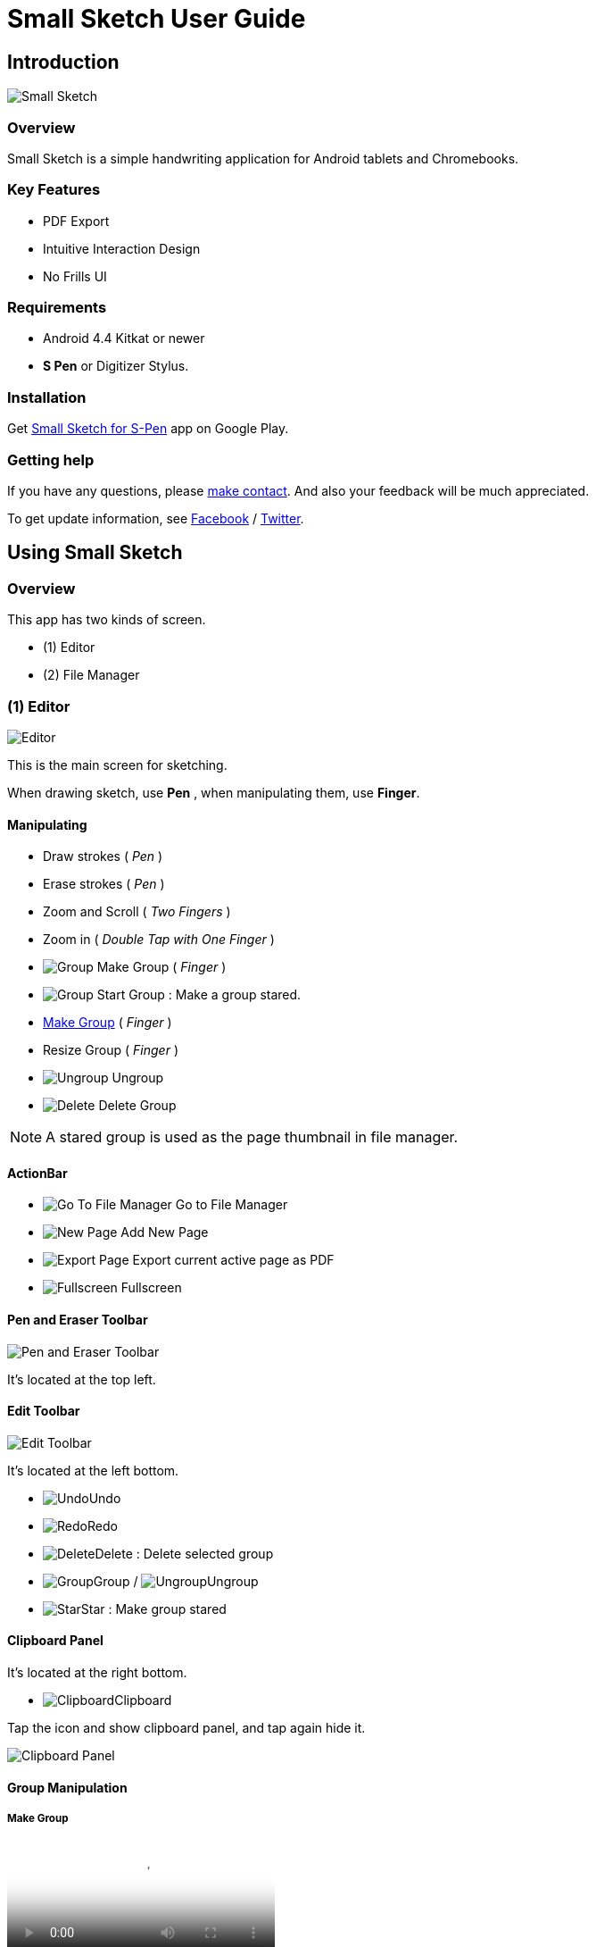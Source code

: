 
= Small Sketch User Guide

== Introduction

image::screenshots/small-sketch-example.png[Small Sketch]

=== Overview

Small Sketch is a simple handwriting application for Android tablets and Chromebooks.


=== Key Features

* PDF Export
* Intuitive Interaction Design
* No Frills UI


=== Requirements

* Android 4.4 Kitkat or newer
* *S Pen* or Digitizer Stylus.



=== Installation

Get https://play.google.com/store/apps/details?id=com.mindboardapps.app.smallsketch[Small Sketch for S-Pen] app on Google Play.


=== Getting help

If you have any questions, please https://www.mindboardapps.com/contact.html[make contact].
And also your feedback will be much appreciated.

To get update information, see 
https://www.facebook.com/mindboardapps[Facebook] / https://twitter.com/mindboard/[Twitter].


== Using Small Sketch

=== Overview

This app has two kinds of screen.

- (1) Editor
- (2) File Manager



=== (1) Editor

image::screenshots/editor-overview.png[Editor]

This is the main screen for sketching.

When drawing sketch, use *Pen* , when manipulating them, use *Finger*.


==== Manipulating

* Draw strokes ( _Pen_ )
* Erase strokes ( _Pen_ )

* Zoom and Scroll ( _Two Fingers_ )
* Zoom in ( _Double Tap with One Finger_ )
* image:icons/group.svg[Group] Make Group ( _Finger_ )
* image:icons/star.svg[Group] Start Group : Make a group stared.
* link:#MakeGroup[Make Group] ( _Finger_ )
* Resize Group ( _Finger_ )
* image:icons/ungroup.svg[Ungroup] Ungroup 
* image:icons/delete.svg[Delete] Delete Group 

[NOTE]
A stared group is used as the page thumbnail in file manager.

==== ActionBar

* image:icons/go-finder.svg[Go To File Manager] Go to File Manager
* image:icons/add.svg[New Page] Add New Page
* image:icons/share.svg[Export Page] Export current active page as PDF
* image:icons/fullscreen.svg[Fullscreen] Fullscreen



==== Pen and Eraser Toolbar

image:icons/pen-and-eraser-toolbar.svg[Pen and Eraser Toolbar]

It's located at the top left.


==== Edit Toolbar

image:icons/edit-toolbar.svg[Edit Toolbar]

It's located at the left bottom. 

* image:icons/undo.svg[Undo]Undo
* image:icons/redo.svg[Redo]Redo
* image:icons/delete.svg[Delete]Delete : Delete selected group
* image:icons/group.svg[Group]Group / image:icons/ungroup.svg[Ungroup]Ungroup 
* image:icons/star.svg[Star]Star : Make group stared


==== Clipboard Panel

It's located at the right bottom.

* image:icons/clipboard.svg[Clipboard]Clipboard

Tap the icon and show clipboard panel, and tap again hide it.

image::screenshots/clipboard-panel.png[Clipboard Panel]


==== Group Manipulation 


[[MakeGroup]]
===== Make Group

video::videos/grouping.mp4[Make Group]

Lassoing some strokes with finger, it's generated a group.  +
And also lassoing some groups ( and some strokes ) with finger, also it's generated a group's group.

Instruction:

1. Lasso some strokes and make them temporary group.
2. Tap image:icons/group.svg[group] icon.


===== Make Ungroup

Instruction:

1. Tap a group with finger and make it selected. 
2. Tap image:icons/ungroup.svg[ungroup] icon.


===== Move Group

Instruction:

1. Tap a group with finger and make it selected.
2. Drag it with finger.


===== Resize Group

Instruction:

1. Tap a group with finger and make the group selected.
2. Drag the resize handle of the group in the right bottom.


===== Copy Strokes / Copy Group

It's impossible to copy them directly.
But using with Clipboard Panel, it's possible.

Instruction:

1. Tap image:icons/clipboard.svg[clipboard] icon and open clipboard panel.
2. Tap a group with finger and make it selected. / Lasso strokes and make theme temporary group.
3. Drag and Drop it into clipboard panel.
4. Drag and Drop it from clipboard panel to editor canvas again.

